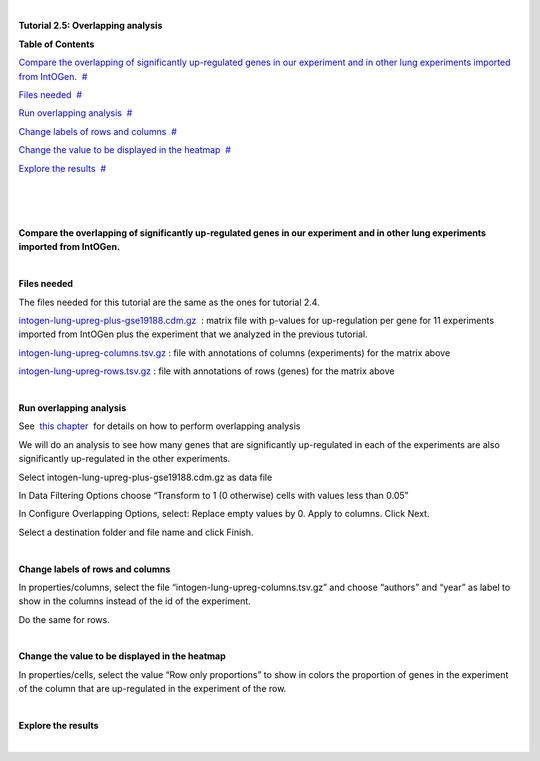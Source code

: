| 

**Tutorial 2.5: Overlapping analysis**




**Table of Contents**

`Compare the overlapping of significantly up-regulated genes in our experiment and in other lung experiments imported from IntOGen. <#N10037>`__  `#  <#N10037>`__

`Files needed <#N1003D>`__  `#  <#N1003D>`__

`Run overlapping analysis <#N1006F>`__  `#  <#N1006F>`__

`Change labels of rows and columns <#N10093>`__  `#  <#N10093>`__

`Change the value to be displayed in the heatmap <#N100A1>`__  `#  <#N100A1>`__

`Explore the results <#N100AC>`__  `#  <#N100AC>`__

| 

| 

| 

**Compare the overlapping of significantly up-regulated genes in our experiment and in other lung experiments imported from IntOGen.**

| 

**Files needed**

The files needed for this tutorial are the same as the ones for tutorial 2.4.

`intogen-lung-upreg-plus-gse19188.cdm.gz <url('file:/usr/local/gitools/help/xwiki-enterprise-jetty-hsqldb-2.5/jetty/work/Jetty_0_0_0_0_8888_xwiki__xwiki__snanx9/PVxzDkGf/Tutorials.Tutorial25.intogen-lung-upreg-plus-gse19188.cdm.gz')>`__  : matrix file with p-values for up-regulation per gene for 11 experiments imported from IntOGen plus the experiment that we analyzed in the previous tutorial.

`intogen-lung-upreg-columns.tsv.gz <url('file:/usr/local/gitools/help/xwiki-enterprise-jetty-hsqldb-2.5/jetty/work/Jetty_0_0_0_0_8888_xwiki__xwiki__snanx9/PVxzDkGf/Tutorials.Tutorial25.intogen-lung-upreg-columns.tsv.gz')>`__ : file with annotations of columns (experiments) for the matrix above

`intogen-lung-upreg-rows.tsv.gz <url('file:/usr/local/gitools/help/xwiki-enterprise-jetty-hsqldb-2.5/jetty/work/Jetty_0_0_0_0_8888_xwiki__xwiki__snanx9/PVxzDkGf/Tutorials.Tutorial25.intogen-lung-upreg-rows.tsv.gz')>`__ : file with annotations of rows (genes) for the matrix above

| 

**Run overlapping analysis**

See  `this chapter <UserGuide_Overlaps.rst>`__  for details on how to perform overlapping analysis

We will do an analysis to see how many genes that are significantly up-regulated in each of the experiments are also significantly up-regulated in the other experiments.

Select intogen-lung-upreg-plus-gse19188.cdm.gz as data file

In Data Filtering Options choose “Transform to 1 (0 otherwise) cells with values less than 0.05”

In Configure Overlapping Options, select: Replace empty values by 0. Apply to columns. Click Next.

Select a destination folder and file name and click Finish.

| 

**Change labels of rows and columns**

In properties/columns, select the file “intogen-lung-upreg-columns.tsv.gz” and choose “authors” and “year” as label to show in the columns instead of the id of the experiment.

Do the same for rows.

| 

**Change the value to be displayed in the heatmap**

In properties/cells, select the value “Row only proportions” to show in colors the proportion of genes in the experiment of the column that are up-regulated in the experiment of the row.

| 

**Explore the results**

| 
